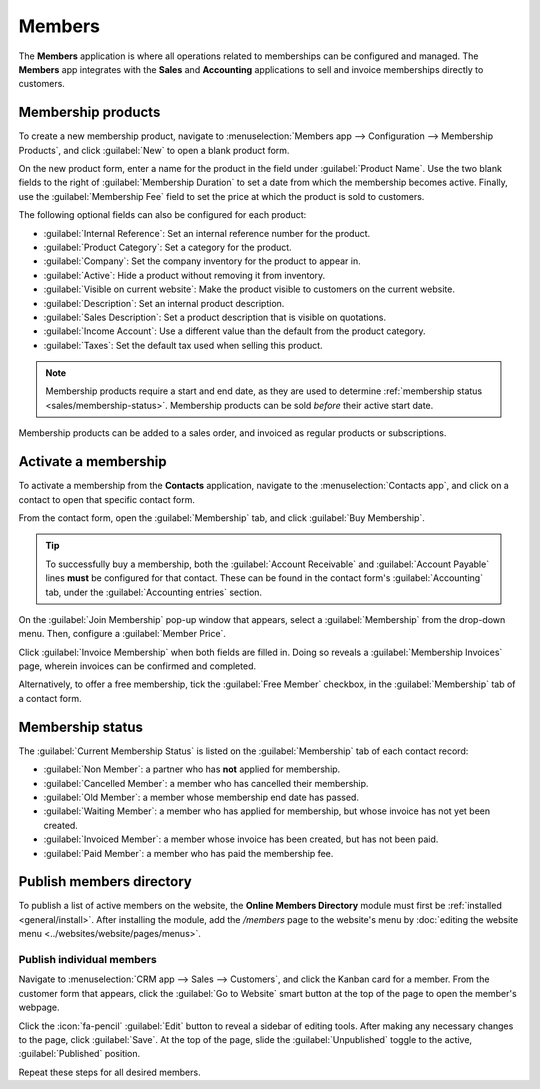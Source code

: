 =======
Members
=======

The **Members** application is where all operations related to memberships can be configured and
managed. The **Members** app integrates with the **Sales** and **Accounting** applications to sell
and invoice memberships directly to customers.

Membership products
===================

To create a new membership product, navigate to :menuselection:`Members app --> Configuration -->
Membership Products`, and click :guilabel:`New` to open a blank product form.

On the new product form, enter a name for the product in the field under :guilabel:`Product Name`.
Use the two blank fields to the right of :guilabel:`Membership Duration` to set a date from which
the membership becomes active. Finally, use the :guilabel:`Membership Fee` field to set the price at
which the product is sold to customers.

The following optional fields can also be configured for each product:

- :guilabel:`Internal Reference`: Set an internal reference number for the product.
- :guilabel:`Product Category`: Set a category for the product.
- :guilabel:`Company`: Set the company inventory for the product to appear in.
- :guilabel:`Active`: Hide a product without removing it from inventory.
- :guilabel:`Visible on current website`: Make the product visible to customers on the current
  website.
- :guilabel:`Description`: Set an internal product description.
- :guilabel:`Sales Description`: Set a product description that is visible on quotations.
- :guilabel:`Income Account`: Use a different value than the default from the product category.
- :guilabel:`Taxes`: Set the default tax used when selling this product.

.. note::
   Membership products require a start and end date, as they are used to determine :ref:`membership
   status <sales/membership-status>`. Membership products can be sold *before* their active start
   date.

.. image:: members/membership-product.png
   :align: center
   :alt: A new membership product in the members app.

Membership products can be added to a sales order, and invoiced as regular products or
subscriptions.

Activate a membership
=====================

To activate a membership from the **Contacts** application, navigate to the :menuselection:`Contacts
app`, and click on a contact to open that specific contact form.

From the contact form, open the :guilabel:`Membership` tab, and click :guilabel:`Buy
Membership`.

.. tip::
   To successfully buy a membership, both the :guilabel:`Account Receivable` and :guilabel:`Account
   Payable` lines **must** be configured for that contact. These can be found in the contact form's
   :guilabel:`Accounting` tab, under the :guilabel:`Accounting entries` section.

On the :guilabel:`Join Membership` pop-up window that appears, select a :guilabel:`Membership` from
the drop-down menu. Then, configure a :guilabel:`Member Price`.

Click :guilabel:`Invoice Membership` when both fields are filled in. Doing so reveals a
:guilabel:`Membership Invoices` page, wherein invoices can be confirmed and completed.

Alternatively, to offer a free membership, tick the :guilabel:`Free Member` checkbox, in the
:guilabel:`Membership` tab of a contact form.

.. _sales/membership-status:

Membership status
=================

The :guilabel:`Current Membership Status` is listed on the :guilabel:`Membership` tab of each
contact record:

- :guilabel:`Non Member`: a partner who has **not** applied for membership.
- :guilabel:`Cancelled Member`: a member who has cancelled their membership.
- :guilabel:`Old Member`: a member whose membership end date has passed.
- :guilabel:`Waiting Member`: a member who has applied for membership, but whose invoice has not
  yet been created.
- :guilabel:`Invoiced Member`: a member whose invoice has been created, but has not been paid.
- :guilabel:`Paid Member`: a member who has paid the membership fee.

Publish members directory
=========================

To publish a list of active members on the website, the **Online Members Directory** module must
first be :ref:`installed <general/install>`. After installing the module, add the `/members`
page to the website's menu by :doc:`editing the website menu <../websites/website/pages/menus>`.

.. image:: members/membership-directory-app.png
   :align: center
   :alt: The Online Members directory module in Odoo.

Publish individual members
--------------------------

Navigate to :menuselection:`CRM app --> Sales --> Customers`, and click the Kanban card for a
member. From the customer form that appears, click the :guilabel:`Go to Website` smart button at the
top of the page to open the member's webpage.

Click the :icon:`fa-pencil` :guilabel:`Edit` button to reveal a sidebar of editing tools. After
making any necessary changes to the page, click :guilabel:`Save`. At the top of the page, slide the
:guilabel:`Unpublished` toggle to the active, :guilabel:`Published` position.

Repeat these steps for all desired members.

